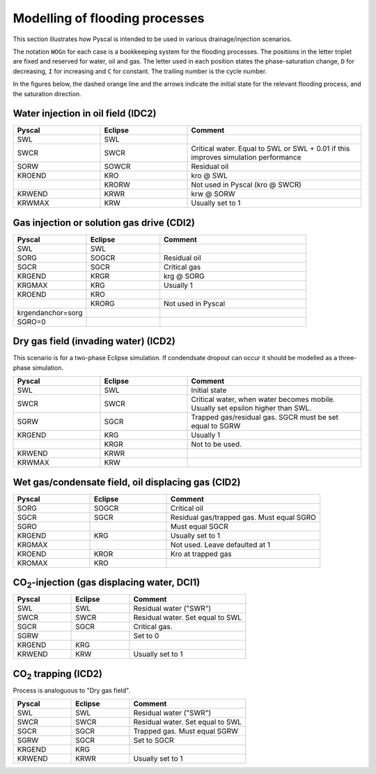 Modelling of flooding processes
===============================

This section illustrates how Pyscal is intended to be used in various
drainage/injection scenarios.

The notation ``WOGn`` for each case is a bookkeeping system for the flooding
processes. The positions in the letter triplet are fixed and reserved for
water, oil and gas. The letter used in each position states the
phase-saturation change, ``D`` for decreasing, ``I`` for increasing and ``C``
for constant. The trailing number is the cycle number.

In the figures below, the dashed orange line and the arrows indicate the
initial state for the relevant flooding process, and the saturation direction.

Water injection in oil field (IDC2)
-----------------------------------

.. image:: images/wateroil-idc2.png
    :width: 600

.. list-table::
    :widths: 25 25 50
    :header-rows: 1

    * - Pyscal
      - Eclipse
      - Comment
    * - SWL
      - SWL
      -
    * - SWCR
      - SWCR
      - Critical water. Equal to SWL or SWL + 0.01 if this improves simulation performance
    * - SORW
      - SOWCR
      - Residual oil
    * - KROEND
      - KRO
      - kro @ SWL
    * -
      - KRORW
      - Not used in Pyscal (kro @ SWCR)
    * - KRWEND
      - KRWR
      - krw @ SORW
    * - KRWMAX
      - KRW
      - Usually set to 1


Gas injection or solution gas drive (CDI2)
------------------------------------------

.. image:: images/gasoil-cdi2.png
    :width: 600

.. list-table::
    :widths: 25 25 50
    :header-rows: 1

    * - Pyscal
      - Eclipse
      - Comment
    * - SWL
      - SWL
      -
    * - SORG
      - SOGCR
      - Residual oil
    * - SGCR
      - SGCR
      - Critical gas
    * - KRGEND
      - KRGR
      - krg @ SORG
    * - KRGMAX
      - KRG
      - Usually 1
    * - KROEND
      - KRO
      -
    * -
      - KRORG
      - Not used in Pyscal
    * - krgendanchor=sorg
      -
      -
    * - SGRO=0
      -
      -


Dry gas field (invading water) (ICD2)
-------------------------------------

This scenario is for a two-phase Eclipse simulation. If condendsate
dropout can occur it should be modelled as a three-phase simulation.

.. image:: images/gaswater-icd2.png
    :width: 600

.. list-table::
    :widths: 25 25 50
    :header-rows: 1

    * - Pyscal
      - Eclipse
      - Comment
    * - SWL
      - SWL
      - Initial state
    * - SWCR
      - SWCR
      - Critical water, when water becomes mobile. Usually set epsilon
        higher than SWL.
    * - SGRW
      - SGCR
      - Trapped gas/residual gas. SGCR must be set equal to SGRW
    * - KRGEND
      - KRG
      - Usually 1
    * -
      - KRGR
      - Not to be used.
    * - KRWEND
      - KRWR
      -
    * - KRWMAX
      - KRW
      -

Wet gas/condensate field, oil displacing gas (CID2)
---------------------------------------------------

.. image:: images/gasoil-cid2.png
    :width: 600

.. list-table::
    :widths: 25 25 50
    :header-rows: 1

    * - Pyscal
      - Eclipse
      - Comment
    * - SORG
      - SOGCR
      - Critical oil
    * - SGCR
      - SGCR
      - Residual gas/trapped gas. Must equal SGRO
    * - SGRO
      -
      - Must equal SGCR
    * - KRGEND
      - KRG
      - Usually set to 1
    * - KRGMAX
      -
      - Not used. Leave defaulted at 1
    * - KROEND
      - KROR
      - Kro at trapped gas
    * - KROMAX
      - KRO
      -

.. |CO2| replace:: CO\ :sub:`2`\

|CO2|-injection (gas displacing water, DCI1)
--------------------------------------------

.. image:: images/gaswater-dci1.png
    :width: 600

.. list-table::
    :widths: 25 25 50
    :header-rows: 1

    * - Pyscal
      - Eclipse
      - Comment
    * - SWL
      - SWL
      - Residual water ("SWR")
    * - SWCR
      - SWCR
      - Residual water. Set equal to SWL
    * - SGCR
      - SGCR
      - Critical gas.
    * - SGRW
      -
      - Set to 0
    * - KRGEND
      - KRG
      -
    * - KRWEND
      - KRW
      - Usually set to 1

|CO2| trapping (ICD2)
---------------------

Process is analoguous to "Dry gas field".

.. image:: images/gaswater-co2-icd2.png
    :width: 600

.. list-table::
    :widths: 25 25 50
    :header-rows: 1

    * - Pyscal
      - Eclipse
      - Comment
    * - SWL
      - SWL
      - Residual water ("SWR")
    * - SWCR
      - SWCR
      - Residual water. Set equal to SWL
    * - SGCR
      - SGCR
      - Trapped gas. Must equal SGRW
    * - SGRW
      - SGCR
      - Set to SGCR
    * - KRGEND
      - KRG
      -
    * - KRWEND
      - KRWR
      - Usually set to 1
